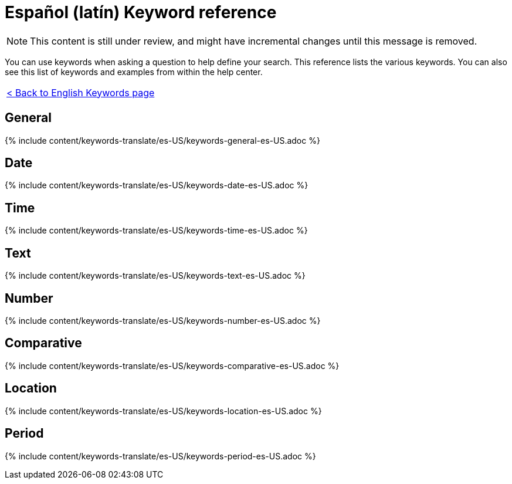 = Español (latín) Keyword reference
:last_updated: 11/19/2019
:permalink: /:collection/:path.html
:sidebar: mydoc_sidebar
:summary: Use keywords to help define a search.

NOTE: This content is still under review, and might have incremental changes until this message is removed.

You can use keywords when asking a question to help define your search.
This reference lists the various keywords.
You can also see this list of keywords and examples from within the help center.

|===
| xref:/reference/keywords.adoc[< Back to English Keywords page]
|===

== General

{% include content/keywords-translate/es-US/keywords-general-es-US.adoc %}

== Date

{% include content/keywords-translate/es-US/keywords-date-es-US.adoc %}

== Time

{% include content/keywords-translate/es-US/keywords-time-es-US.adoc %}

== Text

{% include content/keywords-translate/es-US/keywords-text-es-US.adoc %}

== Number

{% include content/keywords-translate/es-US/keywords-number-es-US.adoc %}

== Comparative

{% include content/keywords-translate/es-US/keywords-comparative-es-US.adoc %}

== Location

{% include content/keywords-translate/es-US/keywords-location-es-US.adoc %}

== Period

{% include content/keywords-translate/es-US/keywords-period-es-US.adoc %}
